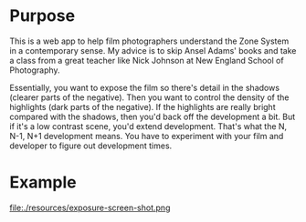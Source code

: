 #+AUTHOR: Bill O'Brien
#+OPTIONS: toc:nil

* Purpose
This is a web app to help film photographers understand the Zone System in a contemporary sense. My advice is to skip Ansel Adams' books and take a class from a great teacher like Nick Johnson at New England School of Photography. 

Essentially, you want to expose the film so there's detail in the shadows (clearer parts of the negative). Then you want to control the density of the highlights (dark parts of the negative). If the highlights are really bright compared with the shadows, then you'd back off the development a bit. But if it's a low contrast scene, you'd extend development. That's what the N, N-1, N+1 development means. You have to experiment with your film and developer to figure out development times. 

* Example
file:./resources/exposure-screen-shot.png

